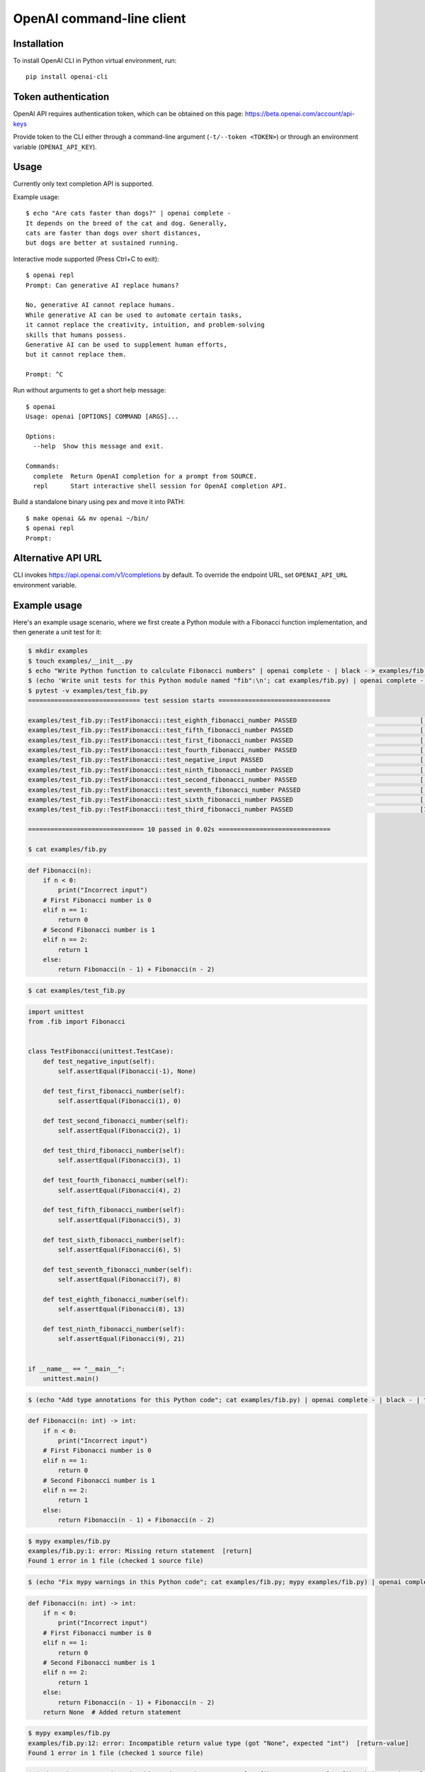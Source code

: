 OpenAI command-line client
==========================

Installation
------------

To install OpenAI CLI in Python virtual environment, run::

    pip install openai-cli

Token authentication
--------------------

OpenAI API requires authentication token, which can be obtained on this page:
https://beta.openai.com/account/api-keys

Provide token to the CLI either through a command-line argument (``-t/--token <TOKEN>``)
or through an environment variable (``OPENAI_API_KEY``).

Usage
-----

Currently only text completion API is supported.

Example usage::

    $ echo "Are cats faster than dogs?" | openai complete -
    It depends on the breed of the cat and dog. Generally,
    cats are faster than dogs over short distances,
    but dogs are better at sustained running.

Interactive mode supported (Press Ctrl+C to exit)::

    $ openai repl
    Prompt: Can generative AI replace humans?

    No, generative AI cannot replace humans.
    While generative AI can be used to automate certain tasks,
    it cannot replace the creativity, intuition, and problem-solving
    skills that humans possess.
    Generative AI can be used to supplement human efforts,
    but it cannot replace them.

    Prompt: ^C

Run without arguments to get a short help message::

    $ openai
    Usage: openai [OPTIONS] COMMAND [ARGS]...

    Options:
      --help  Show this message and exit.

    Commands:
      complete  Return OpenAI completion for a prompt from SOURCE.
      repl      Start interactive shell session for OpenAI completion API.

Build a standalone binary using pex and move it into PATH::

    $ make openai && mv openai ~/bin/
    $ openai repl
    Prompt:

Alternative API URL
-------------------

CLI invokes https://api.openai.com/v1/completions by default.
To override the endpoint URL, set ``OPENAI_API_URL`` environment variable.

Example usage
-------------

Here's an example usage scenario, where we first create a Python module
with a Fibonacci function implementation, and then generate a unit test for it:

.. code:: bash

    $ mkdir examples
    $ touch examples/__init__.py
    $ echo "Write Python function to calculate Fibonacci numbers" | openai complete - | black - > examples/fib.py
    $ (echo 'Write unit tests for this Python module named "fib":\n'; cat examples/fib.py) | openai complete - | black - > examples/test_fib.py
    $ pytest -v examples/test_fib.py
    ============================== test session starts ==============================

    examples/test_fib.py::TestFibonacci::test_eighth_fibonacci_number PASSED                                 [ 10%]
    examples/test_fib.py::TestFibonacci::test_fifth_fibonacci_number PASSED                                  [ 20%]
    examples/test_fib.py::TestFibonacci::test_first_fibonacci_number PASSED                                  [ 30%]
    examples/test_fib.py::TestFibonacci::test_fourth_fibonacci_number PASSED                                 [ 40%]
    examples/test_fib.py::TestFibonacci::test_negative_input PASSED                                          [ 50%]
    examples/test_fib.py::TestFibonacci::test_ninth_fibonacci_number PASSED                                  [ 60%]
    examples/test_fib.py::TestFibonacci::test_second_fibonacci_number PASSED                                 [ 70%]
    examples/test_fib.py::TestFibonacci::test_seventh_fibonacci_number PASSED                                [ 80%]
    examples/test_fib.py::TestFibonacci::test_sixth_fibonacci_number PASSED                                  [ 90%]
    examples/test_fib.py::TestFibonacci::test_third_fibonacci_number PASSED                                  [100%]

    =============================== 10 passed in 0.02s ==============================

    $ cat examples/fib.py

.. code:: python

    def Fibonacci(n):
        if n < 0:
            print("Incorrect input")
        # First Fibonacci number is 0
        elif n == 1:
            return 0
        # Second Fibonacci number is 1
        elif n == 2:
            return 1
        else:
            return Fibonacci(n - 1) + Fibonacci(n - 2)

.. code:: bash

    $ cat examples/test_fib.py

.. code:: python

    import unittest
    from .fib import Fibonacci


    class TestFibonacci(unittest.TestCase):
        def test_negative_input(self):
            self.assertEqual(Fibonacci(-1), None)

        def test_first_fibonacci_number(self):
            self.assertEqual(Fibonacci(1), 0)

        def test_second_fibonacci_number(self):
            self.assertEqual(Fibonacci(2), 1)

        def test_third_fibonacci_number(self):
            self.assertEqual(Fibonacci(3), 1)

        def test_fourth_fibonacci_number(self):
            self.assertEqual(Fibonacci(4), 2)

        def test_fifth_fibonacci_number(self):
            self.assertEqual(Fibonacci(5), 3)

        def test_sixth_fibonacci_number(self):
            self.assertEqual(Fibonacci(6), 5)

        def test_seventh_fibonacci_number(self):
            self.assertEqual(Fibonacci(7), 8)

        def test_eighth_fibonacci_number(self):
            self.assertEqual(Fibonacci(8), 13)

        def test_ninth_fibonacci_number(self):
            self.assertEqual(Fibonacci(9), 21)


    if __name__ == "__main__":
        unittest.main()

.. code:: bash

    $ (echo "Add type annotations for this Python code"; cat examples/fib.py) | openai complete - | black - | tee tmp && mv tmp examples/fib.py

.. code:: python

    def Fibonacci(n: int) -> int:
        if n < 0:
            print("Incorrect input")
        # First Fibonacci number is 0
        elif n == 1:
            return 0
        # Second Fibonacci number is 1
        elif n == 2:
            return 1
        else:
            return Fibonacci(n - 1) + Fibonacci(n - 2)

.. code:: bash

    $ mypy examples/fib.py
    examples/fib.py:1: error: Missing return statement  [return]
    Found 1 error in 1 file (checked 1 source file)

.. code:: bash

    $ (echo "Fix mypy warnings in this Python code"; cat examples/fib.py; mypy examples/fib.py) | openai complete - | black - | tee tmp && mv tmp examples/fib.py

.. code:: python

    def Fibonacci(n: int) -> int:
        if n < 0:
            print("Incorrect input")
        # First Fibonacci number is 0
        elif n == 1:
            return 0
        # Second Fibonacci number is 1
        elif n == 2:
            return 1
        else:
            return Fibonacci(n - 1) + Fibonacci(n - 2)
        return None  # Added return statement

.. code:: bash

    $ mypy examples/fib.py
    examples/fib.py:12: error: Incompatible return value type (got "None", expected "int")  [return-value]
    Found 1 error in 1 file (checked 1 source file)

.. code:: bash

    $ (echo "Fix mypy warnings in this Python code"; cat examples/fib.py; mypy examples/fib.py) | openai complete - | black - | tee tmp && mv tmp examples/fib.py

.. code:: python

    def Fibonacci(n: int) -> int:
        if n < 0:
            print("Incorrect input")
        # First Fibonacci number is 0
        elif n == 1:
            return 0
        # Second Fibonacci number is 1
        elif n == 2:
            return 1
        else:
            return Fibonacci(n - 1) + Fibonacci(n - 2)
        return 0  # Changed return statement to return 0

.. code:: bash

    $ mypy examples/fib.py
    Success: no issues found in 1 source file

.. code:: bash

    $ (echo "Rewrite these tests to use pytest.parametrized"; cat examples/test_fib.py) | openai complete - | black - | tee tmp && mv tmp examples/test_fib.py

.. code:: python

    import pytest
    from .fib import Fibonacci


    @pytest.mark.parametrize(
        "n, expected",
        [(1, 0), (2, 1), (3, 1), (4, 2), (5, 3), (6, 5), (7, 8), (8, 13), (9, 21), (10, 34)],
    )
    def test_fibonacci(n, expected):
        assert Fibonacci(n) == expected

